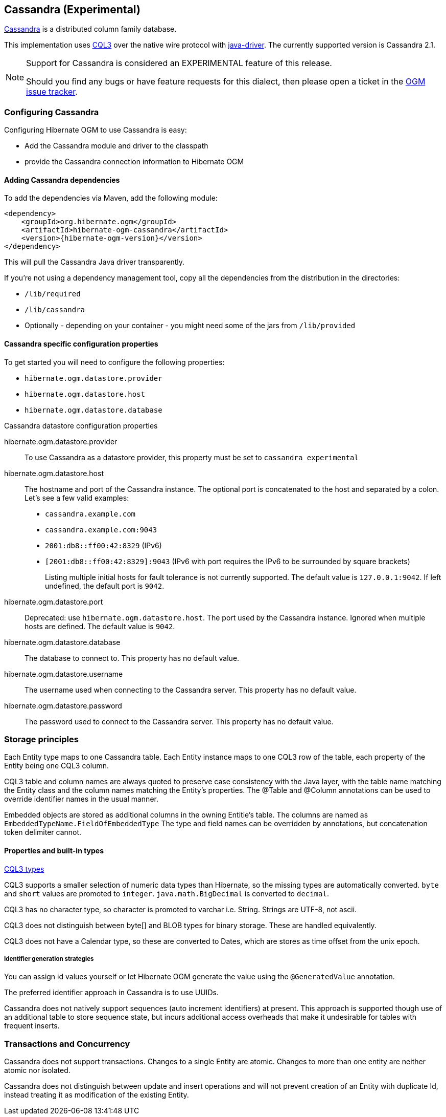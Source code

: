 [[ogm-cassandra]]

== Cassandra (Experimental)

http://cassandra.apache.org/[Cassandra] is a distributed column family database.

This implementation uses http://docs.datastax.com/en/cql/3.1/cql/cql_intro_c.html[CQL3]
 over the native wire protocol with https://github.com/datastax/java-driver[java-driver].
The currently supported version is Cassandra 2.1.


[NOTE]
====
Support for Cassandra is considered an EXPERIMENTAL feature of this release.

Should you find any bugs or have feature requests for this dialect,
then please open a ticket in the https://hibernate.atlassian.net/browse/OGM[OGM issue tracker].
====

=== Configuring Cassandra

Configuring Hibernate OGM to use Cassandra is easy:

* Add the Cassandra module and driver to the classpath
* provide the Cassandra connection information to Hibernate OGM

==== Adding Cassandra dependencies

To add the dependencies via Maven, add the following module:

[source, XML]
[subs="verbatim,attributes"]
----
<dependency>
    <groupId>org.hibernate.ogm</groupId>
    <artifactId>hibernate-ogm-cassandra</artifactId>
    <version>{hibernate-ogm-version}</version>
</dependency>
----

This will pull the Cassandra Java driver transparently.

If you're not using a dependency management tool,
copy all the dependencies from the distribution in the directories:

* `/lib/required`
* `/lib/cassandra`
* Optionally - depending on your container - you might need some of the jars from `/lib/provided`

==== Cassandra specific configuration properties

To get started you will need to configure the following properties:

* `hibernate.ogm.datastore.provider`
* `hibernate.ogm.datastore.host`
* `hibernate.ogm.datastore.database`

.Cassandra datastore configuration properties
hibernate.ogm.datastore.provider::
To use Cassandra as a datastore provider, this property must be set to `cassandra_experimental`
hibernate.ogm.datastore.host::
The hostname and port of the Cassandra instance.
The optional port is concatenated to the host and separated by a colon.
Let's see a few valid examples:

* `cassandra.example.com`
* `cassandra.example.com:9043`
* `2001:db8::ff00:42:8329` (IPv6)
* `[2001:db8::ff00:42:8329]:9043` (IPv6 with port requires the IPv6 to be surrounded by square brackets)
+
Listing multiple initial hosts for fault tolerance is not currently supported.
The default value is `127.0.0.1:9042`. If left undefined, the default port is `9042`.
hibernate.ogm.datastore.port::
Deprecated: use `hibernate.ogm.datastore.host`.
The port used by the Cassandra instance.
Ignored when multiple hosts are defined.
The default value is `9042`.
hibernate.ogm.datastore.database::
The database to connect to. This property has no default value.
hibernate.ogm.datastore.username::
The username used when connecting to the Cassandra server.
This property has no default value.
hibernate.ogm.datastore.password::
The password used to connect to the Cassandra server.
This property has no default value.


[[ogm-cassandra-storage-principles]]
=== Storage principles

Each Entity type maps to one Cassandra table. Each Entity instance maps to one CQL3 row of the table, each property of the Entity being one CQL3 column.

CQL3 table and column names are always quoted to preserve case consistency with the Java layer, with the table name matching the Entity class and the column names matching the Entity's properties.
The @Table and @Column annotations can be used to override identifier names in the usual manner.

Embedded objects are stored as additional columns in the owning Entitie's table. The columns are named as `EmbeddedTypeName.FieldOfEmbeddedType`
The type and field names can be overridden by annotations, but concatenation token delimiter cannot.

[[cassandra-types]]
==== Properties and built-in types

http://docs.datastax.com/en/cql/3.1/cql/cql_reference/cql_data_types_c.html[CQL3 types]

CQL3 supports a smaller selection of numeric data types than Hibernate, so the missing types are automatically converted. `byte` and `short` values are promoted to `integer`.
`java.math.BigDecimal` is converted to `decimal`.

CQL3 has no character type, so character is promoted to varchar i.e. String. Strings are UTF-8, not ascii.

CQL3 does not distinguish between byte[] and BLOB types for binary storage. These are handled equivalently.

CQL3 does not have a Calendar type, so these are converted to Dates, which are stores as time offset from the unix epoch.

===== Identifier generation strategies

You can assign id values yourself or let Hibernate OGM generate the value using the
[classname]`@GeneratedValue` annotation.

The preferred identifier approach in Cassandra is to use UUIDs.

Cassandra does not natively support sequences (auto increment identifiers) at present. This approach is supported though use of an additional table to store sequence state, but incurs additional access overheads that make it undesirable for tables with frequent inserts.

=== Transactions and Concurrency

Cassandra does not support transactions. Changes to a single Entity are atomic. Changes to more than one entity are neither atomic nor isolated.

Cassandra does not distinguish between update and insert operations and will not prevent creation of an Entity with duplicate Id, instead treating it as modification of the existing Entity.
